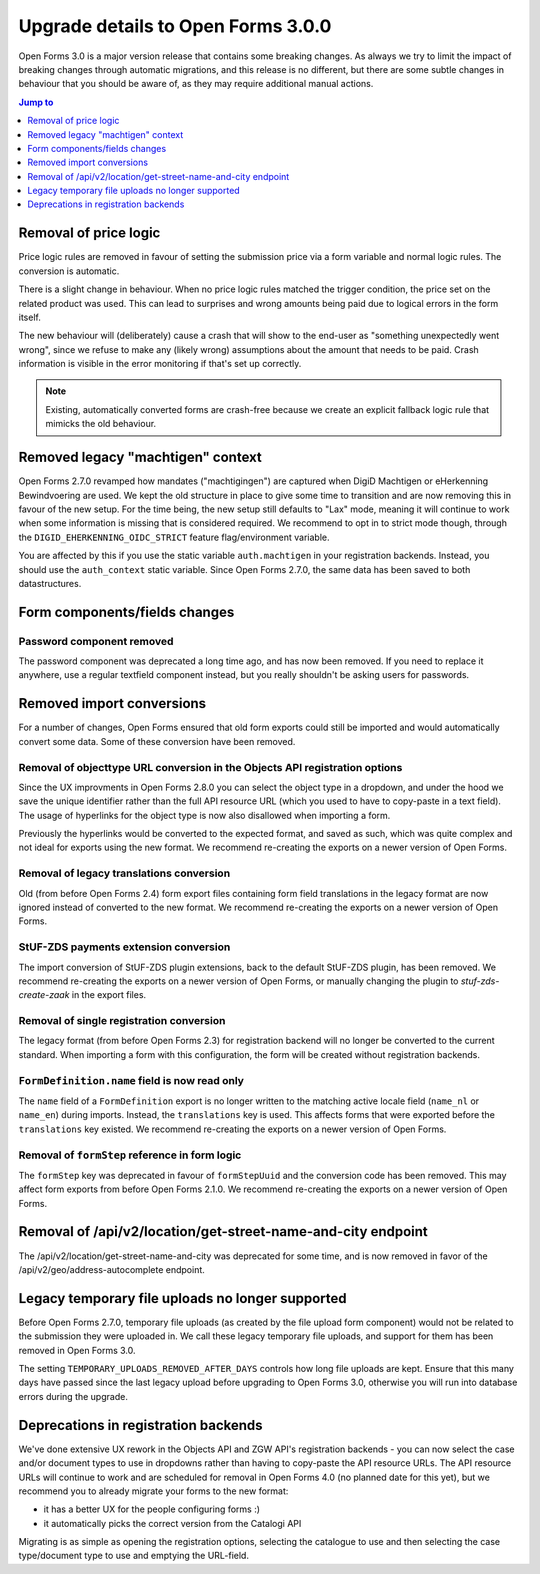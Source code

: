 .. _installation_upgrade_300:

===================================
Upgrade details to Open Forms 3.0.0
===================================


Open Forms 3.0 is a major version release that contains some breaking changes. As always
we try to limit the impact of breaking changes through automatic migrations, and this
release is no different, but there are some subtle changes in behaviour that you should
be aware of, as they may require additional manual actions.

.. contents:: Jump to
   :depth: 1
   :local:

Removal of price logic
======================

Price logic rules are removed in favour of setting the submission price via a form
variable and normal logic rules. The conversion is automatic.

There is a slight change in behaviour. When no price logic rules matched the trigger
condition, the price set on the related product was used. This can lead to surprises
and wrong amounts being paid due to logical errors in the form itself.

The new behaviour will (deliberately) cause a crash that will show to the end-user
as "something unexpectedly went wrong", since we refuse to make any (likely wrong)
assumptions about the amount that needs to be paid. Crash information is visible
in the error monitoring if that's set up correctly.

.. note:: Existing, automatically converted forms are crash-free because we create an
   explicit fallback logic rule that mimicks the old behaviour.

Removed legacy "machtigen" context
==================================

Open Forms 2.7.0 revamped how mandates ("machtigingen") are captured when DigiD
Machtigen or eHerkenning Bewindvoering are used. We kept the old structure in place to
give some time to transition and are now removing this in favour of the new setup. For
the time being, the new setup still defaults to "Lax" mode, meaning it will continue to
work when some information is missing that is considered required. We recommend to opt
in to strict mode though, through the ``DIGID_EHERKENNING_OIDC_STRICT`` feature
flag/environment variable.

You are affected by this if you use the static variable ``auth.machtigen`` in your
registration backends. Instead, you should use the ``auth_context`` static variable.
Since Open Forms 2.7.0, the same data has been saved to both datastructures.

Form components/fields changes
==============================

Password component removed
--------------------------

The password component was deprecated a long time ago, and has now been removed. If you
need to replace it anywhere, use a regular textfield component instead, but you really
shouldn't be asking users for passwords.

Removed import conversions
==========================

For a number of changes, Open Forms ensured that old form exports could still be
imported and would automatically convert some data. Some of these conversion have been
removed.

Removal of objecttype URL conversion in the Objects API registration options
----------------------------------------------------------------------------

Since the UX improvments in Open Forms 2.8.0 you can select the object type in a
dropdown, and under the hood we save the unique identifier rather than the full API
resource URL (which you used to have to copy-paste in a text field). The usage of
hyperlinks for the object type is now also disallowed when importing a form.

Previously the hyperlinks would be converted to the expected format, and saved as such,
which was quite complex and not ideal for exports using the new format. We
recommend re-creating the exports on a newer version of Open Forms.

Removal of legacy translations conversion
-----------------------------------------

Old (from before Open Forms 2.4) form export files containing form field translations
in the legacy format are now ignored instead of converted to the new format. We
recommend re-creating the exports on a newer version of Open Forms.

StUF-ZDS payments extension conversion
--------------------------------------

The import conversion of StUF-ZDS plugin extensions, back to the default StUF-ZDS plugin,
has been removed. We recommend re-creating the exports on a newer version of Open Forms,
or manually changing the plugin to `stuf-zds-create-zaak` in the export files.

Removal of single registration conversion
-----------------------------------------

The legacy format (from before Open Forms 2.3) for registration backend will no longer be
converted to the current standard. When importing a form with this configuration,
the form will be created without registration backends.

``FormDefinition.name`` field is now read only
----------------------------------------------

The ``name`` field of a ``FormDefinition`` export is no longer written to the matching
active locale field (``name_nl`` or ``name_en``) during imports. Instead, the
``translations`` key is used. This affects forms that were exported before the
``translations`` key existed.  We recommend re-creating the exports on a newer version
of Open Forms.

Removal of ``formStep`` reference in form logic
-----------------------------------------------

The ``formStep`` key was deprecated in favour of ``formStepUuid`` and the conversion
code has been removed. This may affect form exports from before Open Forms 2.1.0. We
recommend re-creating the exports on a newer version of Open Forms.

Removal of /api/v2/location/get-street-name-and-city endpoint
=============================================================

The /api/v2/location/get-street-name-and-city was deprecated for some time,
and is now removed in favor of the /api/v2/geo/address-autocomplete endpoint.

Legacy temporary file uploads no longer supported
=================================================

Before Open Forms 2.7.0, temporary file uploads (as created by the file upload form
component) would not be related to the submission they were uploaded in. We call these
legacy temporary file uploads, and support for them has been removed in Open Forms 3.0.

The setting ``TEMPORARY_UPLOADS_REMOVED_AFTER_DAYS`` controls how long file uploads are
kept. Ensure that this many days have passed since the last legacy upload before
upgrading to Open Forms 3.0, otherwise you will run into database errors during the
upgrade.

Deprecations in registration backends
=====================================

We've done extensive UX rework in the Objects API and ZGW API's registration backends -
you can now select the case and/or document types to use in dropdowns rather than having
to copy-paste the API resource URLs. The API resource URLs will continue to work and
are scheduled for removal in Open Forms 4.0 (no planned date for this yet), but we
recommend you to already migrate your forms to the new format:

* it has a better UX for the people configuring forms :)
* it automatically picks the correct version from the Catalogi API

Migrating is as simple as opening the registration options, selecting the catalogue to
use and then selecting the case type/document type to use and emptying the URL-field.
